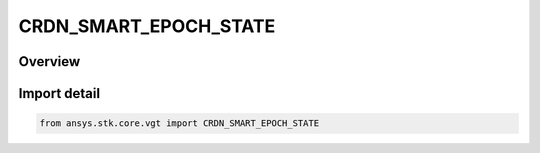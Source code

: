 CRDN_SMART_EPOCH_STATE
======================

.. py:class:: ansys.stk.core.vgt.CRDN_SMART_EPOCH_STATE

   IntEnum


.. py:currentmodule:: CRDN_SMART_EPOCH_STATE

Overview
--------

.. tab-set::

    .. tab-item:: Members
        
        .. list-table::
            :header-rows: 0
            :widths: auto

            * - :py:attr:`~EXPLICIT`
              - Smart epoch is specified explicitly using a time.

            * - :py:attr:`~IMPLICIT`
              - Smart epoch is specified implicitly.


Import detail
-------------

.. code-block:: python

    from ansys.stk.core.vgt import CRDN_SMART_EPOCH_STATE


